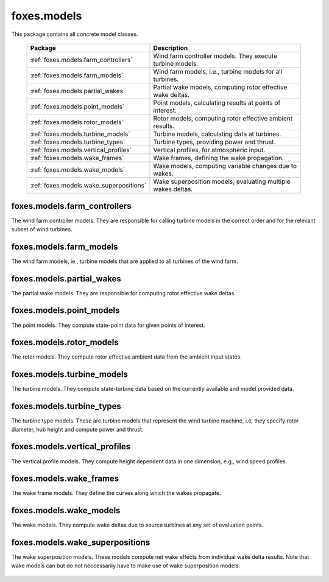 foxes.models
============
This package contains all concrete model classes.

    .. table:: 
        :widths: auto

        =======================================  ============================================================
        Package                                  Description
        =======================================  ============================================================
        :ref:`foxes.models.farm_controllers`     Wind farm controller models. They execute turbine models.
        :ref:`foxes.models.farm_models`          Wind farm models, i.e., turbine models for all turbines.
        :ref:`foxes.models.partial_wakes`        Partial wake models, computing rotor effective wake deltas.
        :ref:`foxes.models.point_models`         Point models, calculating results at points of interest.
        :ref:`foxes.models.rotor_models`         Rotor models, computing rotor effective ambient results.
        :ref:`foxes.models.turbine_models`       Turbine models, calculating data at turbines.
        :ref:`foxes.models.turbine_types`        Turbine types, providing power and thrust.
        :ref:`foxes.models.vertical_profiles`    Vertical profiles, for atmospheric input.
        :ref:`foxes.models.wake_frames`          Wake frames, defining the wake propagation.
        :ref:`foxes.models.wake_models`          Wake models, computing variable changes due to wakes.
        :ref:`foxes.models.wake_superpositions`  Wake superposition models, evaluating multiple wakes deltas.
        =======================================  ============================================================

foxes.models.farm_controllers
-----------------------------
The wind farm controller models. They are responsible
for calling turbine models in the correct order and for
the relevant subset of wind turbines.

    .. python-apigen-group:: models.farm_controllers

foxes.models.farm_models
------------------------
The wind farm models, ie., turbine models that
are applied to all turbines of the wind farm.

    .. python-apigen-group:: models.farm_models

foxes.models.partial_wakes
--------------------------
The partial wake models. They are responsible for 
computing rotor effective wake deltas.

    .. python-apigen-group:: models.partial_wakes

foxes.models.point_models
-------------------------
The point models. They compute state-point data for 
given points of interest.

    .. python-apigen-group:: models.point_models

foxes.models.rotor_models
-------------------------
The rotor models. They compute rotor effective ambient data
from the ambient input states.

    .. python-apigen-group:: models.rotor_models

foxes.models.turbine_models
---------------------------
The turbine models. They compute state-turbine data based on 
the currently available and model provided data.

    .. python-apigen-group:: models.turbine_models

foxes.models.turbine_types
--------------------------
The turbine type models. These are turbine models that represent
the wind turbine machine, i.e, they specify rotor diameter, hub 
height and compute power and thrust.

    .. python-apigen-group:: models.turbine_types

foxes.models.vertical_profiles
------------------------------
The vertical profile models. They compute height dependent data
in one dimension, e.g., wind speed profiles.

    .. python-apigen-group:: models.vertical_profiles

foxes.models.wake_frames
------------------------
The wake frame models. They define the curves along which the wakes
propagate.

    .. python-apigen-group:: models.wake_frames
    .. python-apigen-group:: models.wake_frames.sequential

foxes.models.wake_models
------------------------
The wake models. They compute wake deltas due to source turbines at 
any set of evaluation points.

    .. toctree::
        :maxdepth: 2

        api_wake_models

foxes.models.wake_superpositions
--------------------------------
The wake superposition models. These models compute net wake effects 
from individual wake delta results. Note that wake models can but do not 
neccessarily have to make use of wake superposition models.

    .. python-apigen-group:: models.wake_superpositions
